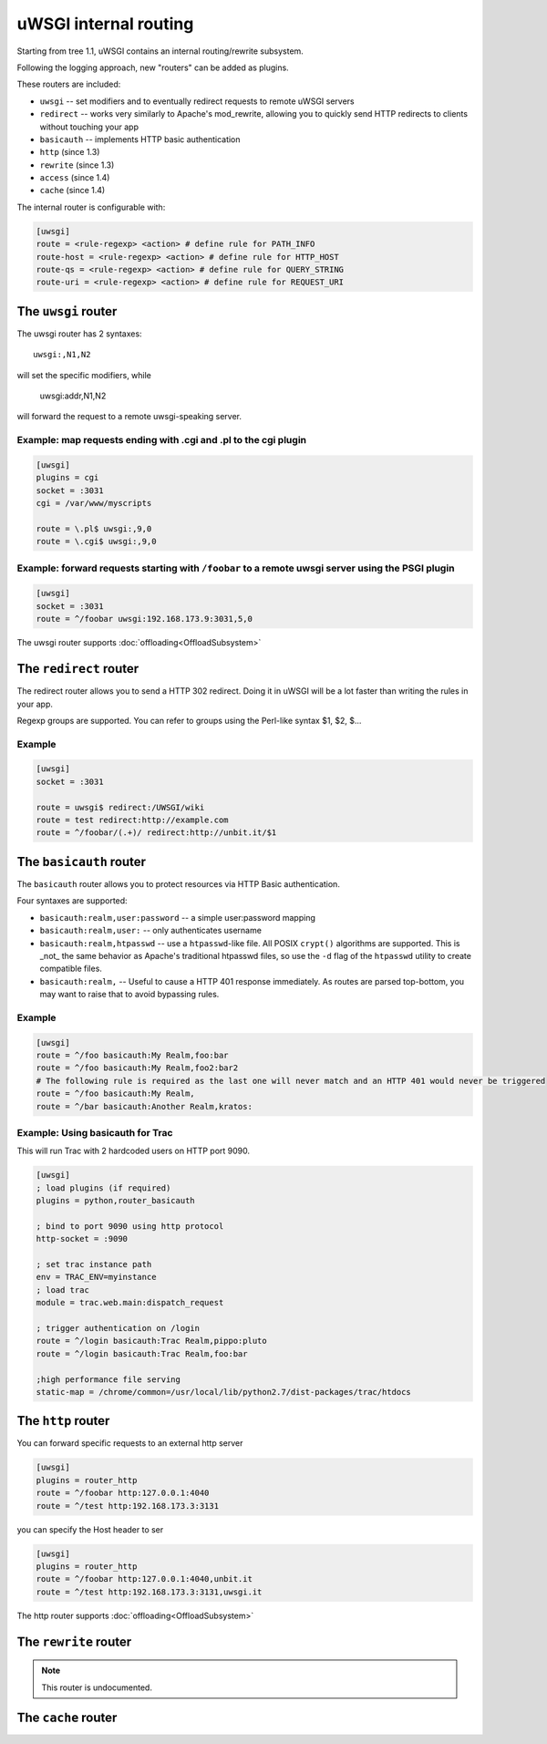 uWSGI internal routing 
======================

Starting from tree 1.1, uWSGI contains an internal routing/rewrite subsystem.

Following the logging approach, new "routers" can be added as plugins.

These routers are included:

* ``uwsgi`` -- set modifiers and to eventually redirect requests to remote uWSGI servers
* ``redirect`` -- works very similarly to Apache's mod_rewrite, allowing you to quickly send HTTP redirects to clients without touching your app
* ``basicauth`` -- implements HTTP basic authentication
* ``http`` (since 1.3)
* ``rewrite`` (since 1.3)
* ``access`` (since 1.4)
* ``cache`` (since 1.4)

The internal router is configurable with:

.. code-block:: ini

  [uwsgi]
  route = <rule-regexp> <action> # define rule for PATH_INFO
  route-host = <rule-regexp> <action> # define rule for HTTP_HOST
  route-qs = <rule-regexp> <action> # define rule for QUERY_STRING
  route-uri = <rule-regexp> <action> # define rule for REQUEST_URI

The ``uwsgi`` router
--------------------

The uwsgi router has 2 syntaxes::

  uwsgi:,N1,N2

will set the specific modifiers, while

  uwsgi:addr,N1,N2

will forward the request to a remote uwsgi-speaking server.

Example: map requests ending with .cgi and .pl to the cgi plugin
^^^^^^^^^^^^^^^^^^^^^^^^^^^^^^^^^^^^^^^^^^^^^^^^^^^^^^^^^^^^^^^^

.. code-block:: ini
  
  [uwsgi]
  plugins = cgi
  socket = :3031
  cgi = /var/www/myscripts
  
  route = \.pl$ uwsgi:,9,0
  route = \.cgi$ uwsgi:,9,0

Example: forward requests starting with ``/foobar`` to a remote uwsgi server using the PSGI plugin
^^^^^^^^^^^^^^^^^^^^^^^^^^^^^^^^^^^^^^^^^^^^^^^^^^^^^^^^^^^^^^^^^^^^^^^^^^^^^^^^^^^^^^^^^^^^^^^^^^

.. code-block:: ini
  
  [uwsgi]
  socket = :3031
  route = ^/foobar uwsgi:192.168.173.9:3031,5,0

The uwsgi router supports :doc:`offloading<OffloadSubsystem>`

The ``redirect`` router
-----------------------

The redirect router allows you to send a HTTP 302 redirect. Doing it in uWSGI will be a lot faster than writing the rules in your app.

Regexp groups are supported. You can refer to groups using the Perl-like syntax $1, $2, $...

Example
^^^^^^^

.. code-block:: ini
  
  [uwsgi]
  socket = :3031
  
  route = uwsgi$ redirect:/UWSGI/wiki
  route = test redirect:http://example.com
  route = ^/foobar/(.+)/ redirect:http://unbit.it/$1


The ``basicauth`` router
------------------------

The ``basicauth`` router allows you to protect resources via HTTP Basic authentication.

Four syntaxes are supported:

* ``basicauth:realm,user:password`` -- a simple user:password mapping
* ``basicauth:realm,user:`` -- only authenticates username
* ``basicauth:realm,htpasswd`` -- use a ``htpasswd``-like file. All POSIX ``crypt()`` algorithms are supported. This is _not_ the same behavior as Apache's traditional htpasswd files, so use the ``-d`` flag of the ``htpasswd`` utility to create compatible files.
* ``basicauth:realm,`` -- Useful to cause a HTTP 401 response immediately. As routes are parsed top-bottom, you may want to raise that to avoid bypassing rules.

Example
^^^^^^^

.. code-block:: ini

  [uwsgi]  
  route = ^/foo basicauth:My Realm,foo:bar
  route = ^/foo basicauth:My Realm,foo2:bar2
  # The following rule is required as the last one will never match and an HTTP 401 would never be triggered
  route = ^/foo basicauth:My Realm,
  route = ^/bar basicauth:Another Realm,kratos:

Example: Using basicauth for Trac
^^^^^^^^^^^^^^^^^^^^^^^^^^^^^^^^^

This will run Trac with 2 hardcoded users on HTTP port 9090.

.. code-block:: ini

  [uwsgi]
  ; load plugins (if required)
  plugins = python,router_basicauth
  
  ; bind to port 9090 using http protocol
  http-socket = :9090
  
  ; set trac instance path
  env = TRAC_ENV=myinstance
  ; load trac
  module = trac.web.main:dispatch_request
  
  ; trigger authentication on /login
  route = ^/login basicauth:Trac Realm,pippo:pluto
  route = ^/login basicauth:Trac Realm,foo:bar
  
  ;high performance file serving
  static-map = /chrome/common=/usr/local/lib/python2.7/dist-packages/trac/htdocs


The ``http`` router
-------------------

You can forward specific requests to an external http server

.. code-block:: ini

   [uwsgi]
   plugins = router_http
   route = ^/foobar http:127.0.0.1:4040
   route = ^/test http:192.168.173.3:3131

you can specify the Host header to ser

.. code-block:: ini

   [uwsgi]
   plugins = router_http
   route = ^/foobar http:127.0.0.1:4040,unbit.it
   route = ^/test http:192.168.173.3:3131,uwsgi.it

The http router supports :doc:`offloading<OffloadSubsystem>`


The ``rewrite`` router
----------------------

.. note:: This router is undocumented.

The ``cache`` router
--------------------
